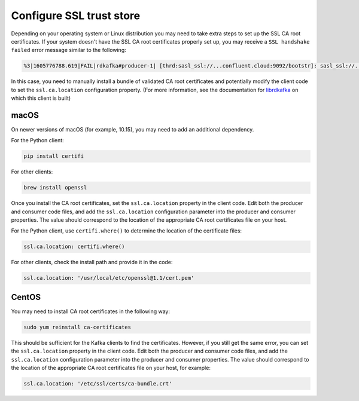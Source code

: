Configure SSL trust store
^^^^^^^^^^^^^^^^^^^^^^^^^

Depending on your operating system or Linux distribution you may need to take extra
steps to set up the SSL CA root certificates. If your system doesn't have the
SSL CA root certificates properly set up, you may receive a ``SSL handshake failed``
error message similar to the following:

.. code-block:: bash

   %3|1605776788.619|FAIL|rdkafka#producer-1| [thrd:sasl_ssl://...confluent.cloud:9092/bootstr]: sasl_ssl://...confluent.cloud:9092/bootstrap: SSL handshake failed: error:14090086:SSL routines:ssl3_get_server_certificate:certificate verify failed: broker certificate could not be verified, verify that ssl.ca.location is correctly configured or root CA certificates are installed (brew install openssl) (after 258ms in state CONNECT)

In this case, you need to manually install a bundle of validated CA root certificates and potentially modify the client code to set the ``ssl.ca.location`` configuration property.
(For more information, see the documentation for `librdkafka <https://github.com/edenhill/librdkafka/blob/master/INTRODUCTION.md#ssl>`__ on which this client is built)

macOS
"""""

On newer versions of macOS (for example, 10.15), you may need to add an
additional dependency.

For the Python client:

.. code-block:: bash

   pip install certifi

For other clients:

.. code-block:: bash

   brew install openssl

Once you install the CA root certificates, set the ``ssl.ca.location`` property in the client code.
Edit both the producer and consumer code files, and add the ``ssl.ca.location`` configuration parameter into the producer and consumer properties.
The value should correspond to the location of the appropriate CA root certificates file on your host.

For the Python client, use ``certifi.where()`` to determine the location of the certificate files:

.. code-block:: text

   ssl.ca.location: certifi.where()

For other clients, check the install path and provide it in the code:

.. code-block:: text

   ssl.ca.location: '/usr/local/etc/openssl@1.1/cert.pem'


CentOS
""""""

You may need to install CA root certificates in the following way:

.. code-block:: bash

   sudo yum reinstall ca-certificates

This should be sufficient for the Kafka clients to find the certificates.
However, if you still get the same error, you can set the ``ssl.ca.location`` property in the client code.
Edit both the producer and consumer code files, and add the ``ssl.ca.location`` configuration parameter into the producer and consumer properties.
The value should correspond to the location of the appropriate CA root certificates file on your host, for example:

.. code-block:: text

   ssl.ca.location: '/etc/ssl/certs/ca-bundle.crt'
